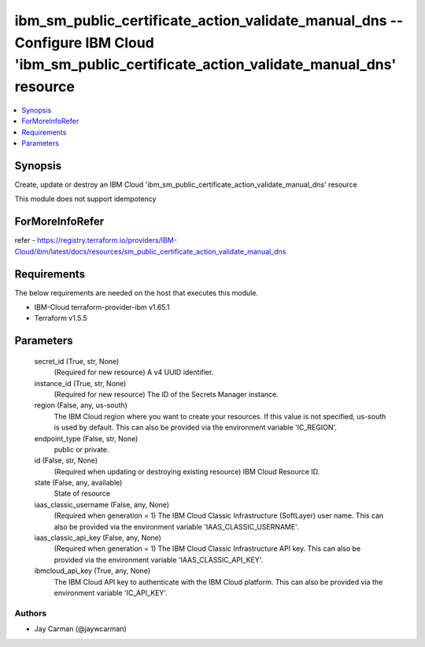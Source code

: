 
ibm_sm_public_certificate_action_validate_manual_dns -- Configure IBM Cloud 'ibm_sm_public_certificate_action_validate_manual_dns' resource
===========================================================================================================================================

.. contents::
   :local:
   :depth: 1


Synopsis
--------

Create, update or destroy an IBM Cloud 'ibm_sm_public_certificate_action_validate_manual_dns' resource

This module does not support idempotency


ForMoreInfoRefer
----------------
refer - https://registry.terraform.io/providers/IBM-Cloud/ibm/latest/docs/resources/sm_public_certificate_action_validate_manual_dns

Requirements
------------
The below requirements are needed on the host that executes this module.

- IBM-Cloud terraform-provider-ibm v1.65.1
- Terraform v1.5.5



Parameters
----------

  secret_id (True, str, None)
    (Required for new resource) A v4 UUID identifier.


  instance_id (True, str, None)
    (Required for new resource) The ID of the Secrets Manager instance.


  region (False, any, us-south)
    The IBM Cloud region where you want to create your resources. If this value is not specified, us-south is used by default. This can also be provided via the environment variable 'IC_REGION'.


  endpoint_type (False, str, None)
    public or private.


  id (False, str, None)
    (Required when updating or destroying existing resource) IBM Cloud Resource ID.


  state (False, any, available)
    State of resource


  iaas_classic_username (False, any, None)
    (Required when generation = 1) The IBM Cloud Classic Infrastructure (SoftLayer) user name. This can also be provided via the environment variable 'IAAS_CLASSIC_USERNAME'.


  iaas_classic_api_key (False, any, None)
    (Required when generation = 1) The IBM Cloud Classic Infrastructure API key. This can also be provided via the environment variable 'IAAS_CLASSIC_API_KEY'.


  ibmcloud_api_key (True, any, None)
    The IBM Cloud API key to authenticate with the IBM Cloud platform. This can also be provided via the environment variable 'IC_API_KEY'.













Authors
~~~~~~~

- Jay Carman (@jaywcarman)

